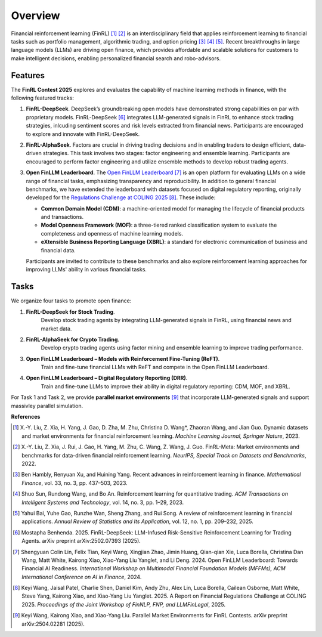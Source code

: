 =============================
Overview
=============================

Financial reinforcement learning (FinRL) [1]_ [2]_ is an interdisciplinary field that applies reinforcement learning to financial tasks such as portfolio management, algorithmic trading, and option pricing [3]_ [4]_ [5]_. Recent breakthroughs in large language models (LLMs) are driving open finance, which provides affordable and scalable solutions for customers to make intelligent decisions, enabling personalized financial search and robo-advisors.

Features
---------------

The **FinRL Contest 2025** explores and evaluates the capability of machine learning methods in finance, with the following featured tracks:

1. **FinRL-DeepSeek**. 
   DeepSeek’s groundbreaking open models have demonstrated strong capabilities on par with proprietary models. FinRL-DeepSeek [6]_ integrates LLM-generated signals in FinRL to enhance stock trading strategies, inlcuding sentiment scores and risk levels extracted from financial news. Participants are encouraged to explore and innovate with FinRL-DeepSeek.

2. **FinRL-AlphaSeek**.  
   Factors are crucial in driving trading decisions and in enabling traders to design efficient, data-driven strategies. This task involves two stages: factor engineering and ensemble learning. Participants are encouraged to perform factor engineering and utilize ensemble methods to develop robust trading agents.

3. **Open FinLLM Leaderboard**.  
   The `Open FinLLM Leaderboard <https://huggingface.co/spaces/finosfoundation/Open-Financial-LLM-Leaderboard>`_ [7]_ is an open platform for evaluating LLMs on a wide range of financial tasks, emphasizing transparency and reproducibility. In addition to general financial benchmarks, we have extended the leaderboard with datasets focused on digital regulatory reporting, originally developed for the `Regulations Challenge at COLING 2025 <https://coling2025regulations.thefin.ai/home>`_ [8]_. These include:

   - **Common Domain Model (CDM)**: a machine-oriented model for managing the lifecycle of financial products and transactions.
   - **Model Openness Framework (MOF)**: a three-tiered ranked classification system to evaluate the completeness and openness of machine learning models. 
   - **eXtensible Business Reporting Language (XBRL)**: a standard for electronic communication of business and financial data.

   Participants are invited to contribute to these benchmarks and also explore reinforcement learning approaches for improving LLMs' ability in various financial tasks.

Tasks
---------------
We organize four tasks to promote open finance:

1. **FinRL-DeepSeek for Stock Trading**.
    Develop stock trading agents by integrating LLM-generated signals in FinRL, using financial news and market data.
2. **FinRL-AlphaSeek for Crypto Trading**.
    Develop crypto trading agents using factor mining and ensemble learning to improve trading performance.
3. **Open FinLLM Leaderboard – Models with Reinforcement Fine-Tuning (ReFT)**.
    Train and fine-tune financial LLMs with ReFT and compete in the Open FinLLM Leaderboard.  
4. **Open FinLLM Leaderboard – Digital Regulatory Reporting (DRR)**.
    Train and fine-tune LLMs to improve their ability in digital regulatory reporting: CDM, MOF, and XBRL. 

For Task 1 and Task 2, we provide **parallel market environments** [9]_ that incorporate LLM-generated signals and support massivley parallel simulation.


**References**

.. [1] X.-Y. Liu, Z. Xia, H. Yang, J. Gao, D. Zha, M. Zhu, Christina D. Wang*, Zhaoran Wang, and Jian Guo. Dynamic datasets and market environments for financial reinforcement learning. *Machine Learning Journal, Springer Nature*, 2023.

.. [2] X.-Y. Liu, Z. Xia, J. Rui, J. Gao, H. Yang, M. Zhu, C. Wang, Z. Wang, J. Guo. FinRL-Meta: Market environments and benchmarks for data-driven financial reinforcement learning. *NeurIPS, Special Track on Datasets and Benchmarks*, 2022.

.. [3] Ben Hambly, Renyuan Xu, and Huining Yang. Recent advances in reinforcement learning in finance. *Mathematical Finance*, vol. 33, no. 3, pp. 437–503, 2023.

.. [4] Shuo Sun, Rundong Wang, and Bo An. Reinforcement learning for quantitative trading. *ACM Transactions on Intelligent Systems and Technology*, vol. 14, no. 3, pp. 1–29, 2023.

.. [5] Yahui Bai, Yuhe Gao, Runzhe Wan, Sheng Zhang, and Rui Song. A review of reinforcement learning in financial applications. *Annual Review of Statistics and Its Application*, vol. 12, no. 1, pp. 209–232, 2025.

.. [6] Mostapha Benhenda. 2025. FinRL-DeepSeek: LLM-Infused Risk-Sensitive Reinforcement Learning for Trading Agents. arXiv preprint arXiv:2502.07393 (2025).

.. [7] Shengyuan Colin Lin, Felix Tian, Keyi Wang, Xingjian Zhao, Jimin Huang, Qian-qian Xie, Luca Borella, Christina Dan Wang, Matt White, Kairong Xiao, Xiao-Yang Liu Yanglet, and Li Deng. 2024. Open FinLLM Leaderboard: Towards Financial AI Readiness. *International Workshop on Multimodal Financial Foundation Models (MFFMs), ACM International Conference on AI in Finance*, 2024.

.. [8] Keyi Wang, Jaisal Patel, Charlie Shen, Daniel Kim, Andy Zhu, Alex Lin, Luca Borella, Cailean Osborne, Matt White, Steve Yang, Kairong Xiao, and Xiao-Yang Liu Yanglet. 2025. A Report on Financial Regulations Challenge at COLING 2025. *Proceedings of the Joint Workshop of FinNLP, FNP, and LLMFinLegal*, 2025.

.. [9] Keyi Wang, Kairong Xiao, and Xiao-Yang Liu. Parallel Market Environments for FinRL Contests. arXiv preprint arXiv:2504.02281 (2025).